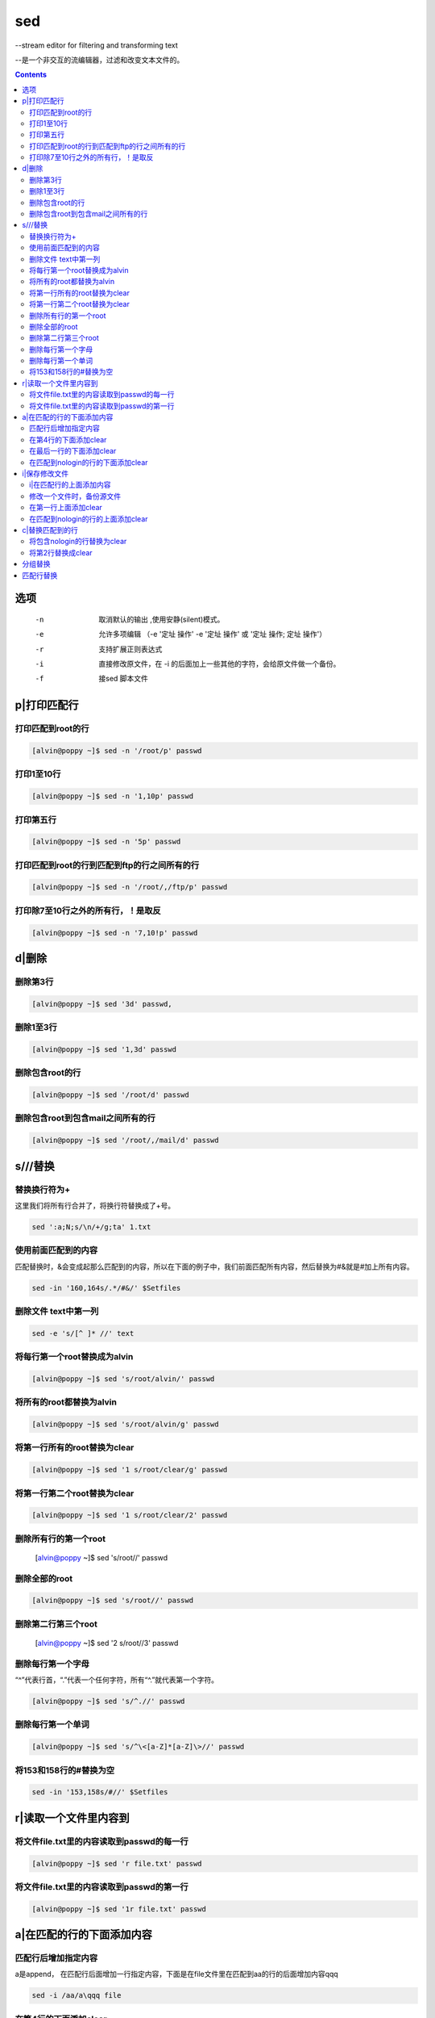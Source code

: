 
sed
###

--stream editor for filtering and transforming text

--是一个非交互的流编辑器，过滤和改变文本文件的。

.. contents::

选项
=========

		-n   取消默认的输出	,使用安静(silent)模式。
		-e   允许多项编辑 （-e '定址 操作' -e '定址 操作' 或  '定址 操作; 定址 操作'）
		-r   支持扩展正则表达式
		-i   直接修改原文件，在 -i 的后面加上一些其他的字符，会给原文件做一个备份。
		-f   接sed 脚本文件

p|打印匹配行
=======================

打印匹配到root的行
------------------------
.. code-block:: bash

    [alvin@poppy ~]$ sed -n '/root/p' passwd

打印1至10行
------------------
.. code-block:: bash

    [alvin@poppy ~]$ sed -n '1,10p' passwd

打印第五行
-----------------
.. code-block:: bash

    [alvin@poppy ~]$ sed -n '5p' passwd

打印匹配到root的行到匹配到ftp的行之间所有的行
-----------------------------------------------------
.. code-block:: bash

    [alvin@poppy ~]$ sed -n '/root/,/ftp/p' passwd


打印除7至10行之外的所有行，！是取反
----------------------------------------------
.. code-block:: bash

    [alvin@poppy ~]$ sed -n '7,10!p' passwd

d|删除
==================

删除第3行
----------------
.. code-block:: bash

    [alvin@poppy ~]$ sed '3d' passwd,

删除1至3行
----------------
.. code-block:: bash

    [alvin@poppy ~]$ sed '1,3d' passwd

删除包含root的行
----------------------
.. code-block:: bash

    [alvin@poppy ~]$ sed '/root/d' passwd

删除包含root到包含mail之间所有的行
-------------------------------------------
.. code-block:: bash

    [alvin@poppy ~]$ sed '/root/,/mail/d' passwd

s///替换
=====================



替换换行符为+
------------------------

这里我们将所有行合并了，将换行符替换成了+号。

.. code-block:: bash

    sed ':a;N;s/\n/+/g;ta' 1.txt

使用前面匹配到的内容
---------------------------------

匹配替换时，&会变成起那么匹配到的内容，所以在下面的例子中，我们前面匹配所有内容，然后替换为#&就是#加上所有内容。

.. code-block:: bash

    sed -in '160,164s/.*/#&/' $Setfiles


删除文件 text中第一列
---------------------------------

.. code-block:: bash

    sed -e 's/[^ ]* //' text


将每行第一个root替换成为alvin
------------------------------------
.. code-block:: bash

    [alvin@poppy ~]$ sed 's/root/alvin/' passwd

将所有的root都替换为alvin
-------------------------------
.. code-block:: bash

    [alvin@poppy ~]$ sed 's/root/alvin/g' passwd

将第一行所有的root替换为clear
---------------------------------------
.. code-block:: bash

    [alvin@poppy ~]$ sed '1 s/root/clear/g' passwd

将第一行第二个root替换为clear
------------------------------------------
.. code-block:: bash

    [alvin@poppy ~]$ sed '1 s/root/clear/2' passwd

删除所有行的第一个root
-----------------------------

    [alvin@poppy ~]$ sed 's/root//' passwd

删除全部的root
----------------------
.. code-block:: bash

    [alvin@poppy ~]$ sed 's/root//' passwd

删除第二行第三个root
---------------------------

    [alvin@poppy ~]$ sed '2 s/root//3' passwd

删除每行第一个字母
------------------------
“^”代表行首，“.”代表一个任何字符，所有“^.”就代表第一个字符。

.. code-block:: bash

    [alvin@poppy ~]$ sed 's/^.//' passwd

删除每行第一个单词
-------------------------
.. code-block:: bash

    [alvin@poppy ~]$ sed 's/^\<[a-Z]*[a-Z]\>//' passwd

将153和158行的#替换为空
-------------------------------

.. code-block:: bash

    sed -in '153,158s/#//' $Setfiles

r|读取一个文件里内容到
===============================

将文件file.txt里的内容读取到passwd的每一行
---------------------------------------------------------
.. code-block:: bash

    [alvin@poppy ~]$ sed 'r file.txt' passwd

将文件file.txt里的内容读取到passwd的第一行
------------------------------------------------------
.. code-block:: bash

    [alvin@poppy ~]$ sed '1r file.txt' passwd



a|在匹配的行的下面添加内容
=================================

匹配行后增加指定内容
---------------------------------

a是append， 在匹配行后面增加一行指定内容，下面是在file文件里在匹配到aa的行的后面增加内容qqq

.. code-block:: bash

    sed -i /aa/a\qqq file



在第4行的下面添加clear
--------------------------------
.. code-block:: bash

    [alvin@poppy ~]$ sed '4a clear' passwd

在最后一行的下面添加clear
-------------------------------
.. code-block:: bash

    [alvin@poppy ~]$ sed '$a clear' passwd

在匹配到nologin的行的下面添加clear
-------------------------------------------
.. code-block:: bash

    [alvin@poppy ~]$ sed '/nologin/a clear' passwd

i|保存修改文件
====================================

i|在匹配行的上面添加内容
---------------------------------

这里的i是insert， 在匹配行前面插入一行指定内容，下面是在file文件里在匹配到aa的行的前面增加内容qqq

.. code-block:: bash

    sed -i /aa/i\qqq file

修改一个文件时，备份源文件
-------------------------------

.. code-block:: bash

    [root@cl210controller ~]# cat 2.txt
    a b c d e
    [root@cl210controller ~]# sed -i.bak 's/c/666/' 2.txt
    [root@cl210controller ~]# cat 2.txt
    a b 666 d e
    [root@cl210controller ~]# cat 2.txt.bak
    a b c d e



在第一行上面添加clear
-------------------------------
.. code-block:: bash

    [alvin@poppy ~]$ sed '1i clear' passwd

在匹配到nologin的行的上面添加clear
----------------------------------------
.. code-block:: bash

    [alvin@poppy ~]$ sed '/nologin/i clear' passwd

c|替换匹配到的行
==========================

将包含nologin的行替换为clear
---------------------------------------
.. code-block:: bash

    [alvin@poppy ~]$ sed '/nologin/c clear' passwd

将第2行替换成clear
---------------------------
.. code-block:: bash

    [alvin@poppy ~]$ sed '2c clear' passwd


分组替换
===========

在做替换时，如果将前面的用户用括号()包裹起来了，那么可以在后面调用，第一个括号就是\1,使用分组时前面加-r参数。

::

    echo 'CONFIG_CINDER_KS_PW=sda3d34dd235d'|sed -r 's/(.+_PW)=[0-9a-z]+/\1=redhat/'


匹配行替换
==============

""中第一列为匹配内容，第二列s表示要进行替换，第三列aa表示匹配aa，第四列6666表示将匹配到的aa替换为6666

.. code-block:: bash

    [root@localhost ~]# cat 1
    aaa
    bbb
    ccc
    [root@localhost ~]# sed "/aa/s/aa/66666/" 1
    66666a
    bbb
    ccc